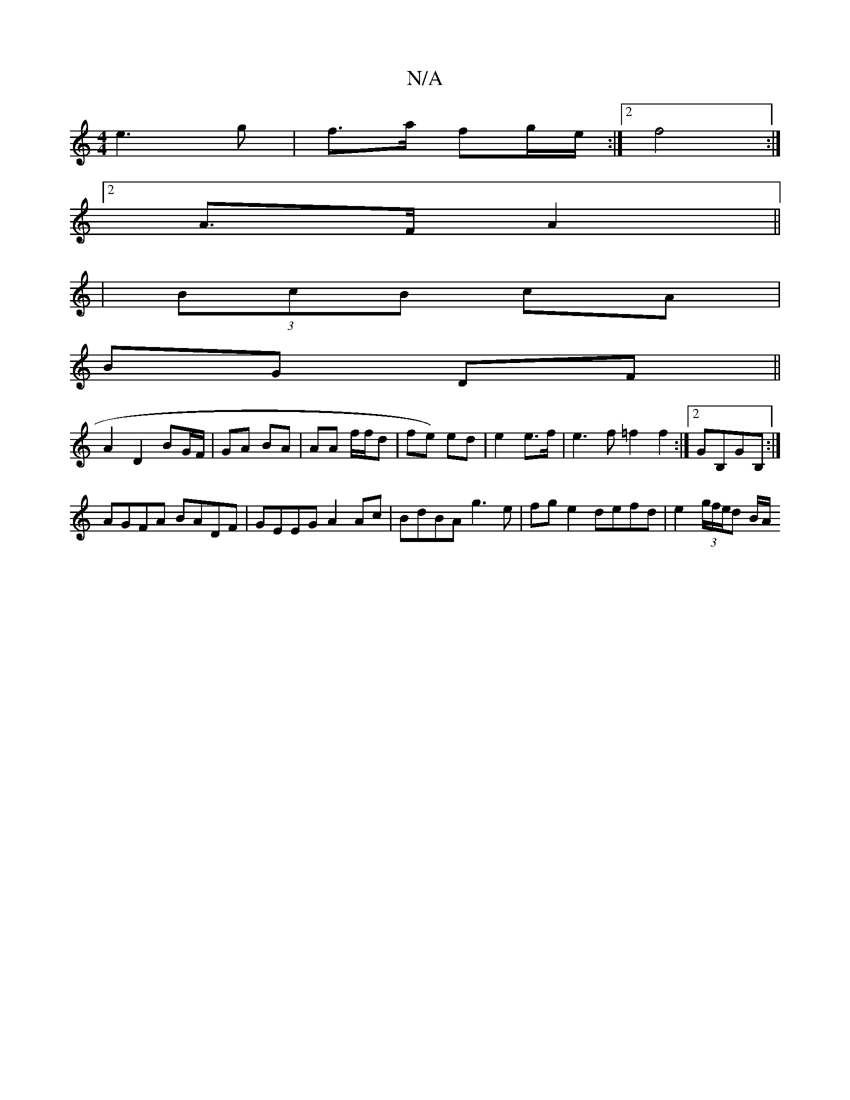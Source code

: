 X:1
T:N/A
M:4/4
R:N/A
K:Cmajor
e3 g | f>a fg/e/ :|2 f4 :|
[2 A>F A2 ||
| (3BcB cA |
BG DF ||
A2 D2 BG/F/ | GA BA | AA f/f/d | fe) ed | e2 e>f |e3f =f2 f2:|2 GB,GB, :|
AGFA BADF | GEEG A2 Ac | BdBA g3e |fge2 defd | e2 (3g/f/e/d B/A/